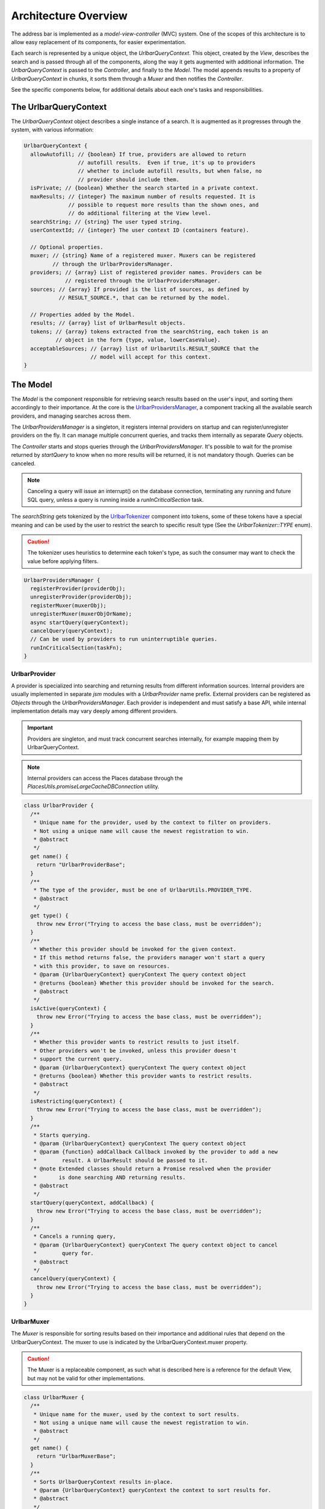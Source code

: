 Architecture Overview
=====================

The address bar is implemented as a *model-view-controller* (MVC) system. One of
the scopes of this architecture is to allow easy replacement of its components,
for easier experimentation.

Each search is represented by a unique object, the *UrlbarQueryContext*. This
object, created by the *View*, describes the search and is passed through all of
the components, along the way it gets augmented with additional information.
The *UrlbarQueryContext* is passed to the *Controller*, and finally to the
*Model*.  The model appends results to a property of *UrlbarQueryContext* in
chunks, it sorts them through a *Muxer* and then notifies the *Controller*.

See the specific components below, for additional details about each one's tasks
and responsibilities.


The UrlbarQueryContext
----------------------

The *UrlbarQueryContext* object describes a single instance of a search.
It is augmented as it progresses through the system, with various information:

.. highlight:: JavaScript
.. code::

  UrlbarQueryContext {
    allowAutofill; // {boolean} If true, providers are allowed to return
                   // autofill results.  Even if true, it's up to providers
                   // whether to include autofill results, but when false, no
                   // provider should include them.
    isPrivate; // {boolean} Whether the search started in a private context.
    maxResults; // {integer} The maximum number of results requested. It is
                // possible to request more results than the shown ones, and
                // do additional filtering at the View level.
    searchString; // {string} The user typed string.
    userContextId; // {integer} The user context ID (containers feature).

    // Optional properties.
    muxer; // {string} Name of a registered muxer. Muxers can be registered
           // through the UrlbarProvidersManager.
    providers; // {array} List of registered provider names. Providers can be
               // registered through the UrlbarProvidersManager.
    sources; // {array} If provided is the list of sources, as defined by
             // RESULT_SOURCE.*, that can be returned by the model.

    // Properties added by the Model.
    results; // {array} list of UrlbarResult objects.
    tokens; // {array} tokens extracted from the searchString, each token is an
            // object in the form {type, value, lowerCaseValue}.
    acceptableSources; // {array} list of UrlbarUtils.RESULT_SOURCE that the
                       // model will accept for this context.
  }


The Model
---------

The *Model* is the component responsible for retrieving search results based on
the user's input, and sorting them accordingly to their importance.
At the core is the `UrlbarProvidersManager <https://dxr.mozilla.org/mozilla-central/source/browser/components/urlbar/UrlbarProvidersManager.jsm>`_,
a component tracking all the available search providers, and managing searches
across them.

The *UrlbarProvidersManager* is a singleton, it registers internal providers on
startup and can register/unregister providers on the fly.
It can manage multiple concurrent queries, and tracks them internally as
separate *Query* objects.

The *Controller* starts and stops queries through the *UrlbarProvidersManager*.
It's possible to wait for the promise returned by *startQuery* to know when no
more results will be returned, it is not mandatory though.
Queries can be canceled.

.. note::

  Canceling a query will issue an interrupt() on the database connection,
  terminating any running and future SQL query, unless a query is running inside
  a *runInCriticalSection* task.

The *searchString* gets tokenized by the `UrlbarTokenizer <https://dxr.mozilla.org/mozilla-central/source/browser/components/urlbar/UrlbarTokenizer.jsm>`_
component into tokens, some of these tokens have a special meaning and can be
used by the user to restrict the search to specific result type (See the
*UrlbarTokenizer::TYPE* enum).

.. caution::

  The tokenizer uses heuristics to determine each token's type, as such the
  consumer may want to check the value before applying filters.

.. highlight:: JavaScript
.. code::

  UrlbarProvidersManager {
    registerProvider(providerObj);
    unregisterProvider(providerObj);
    registerMuxer(muxerObj);
    unregisterMuxer(muxerObjOrName);
    async startQuery(queryContext);
    cancelQuery(queryContext);
    // Can be used by providers to run uninterruptible queries.
    runInCriticalSection(taskFn);
  }

UrlbarProvider
~~~~~~~~~~~~~~

A provider is specialized into searching and returning results from different
information sources. Internal providers are usually implemented in separate
*jsm* modules with a *UrlbarProvider* name prefix. External providers can be
registered as *Objects* through the *UrlbarProvidersManager*.
Each provider is independent and must satisfy a base API, while internal
implementation details may vary deeply among different providers.

.. important::

  Providers are singleton, and must track concurrent searches internally, for
  example mapping them by UrlbarQueryContext.

.. note::

  Internal providers can access the Places database through the
  *PlacesUtils.promiseLargeCacheDBConnection* utility.

.. highlight:: JavaScript
.. code::

  class UrlbarProvider {
    /**
     * Unique name for the provider, used by the context to filter on providers.
     * Not using a unique name will cause the newest registration to win.
     * @abstract
     */
    get name() {
      return "UrlbarProviderBase";
    }
    /**
     * The type of the provider, must be one of UrlbarUtils.PROVIDER_TYPE.
     * @abstract
     */
    get type() {
      throw new Error("Trying to access the base class, must be overridden");
    }
    /**
     * Whether this provider should be invoked for the given context.
     * If this method returns false, the providers manager won't start a query
     * with this provider, to save on resources.
     * @param {UrlbarQueryContext} queryContext The query context object
     * @returns {boolean} Whether this provider should be invoked for the search.
     * @abstract
     */
    isActive(queryContext) {
      throw new Error("Trying to access the base class, must be overridden");
    }
    /**
     * Whether this provider wants to restrict results to just itself.
     * Other providers won't be invoked, unless this provider doesn't
     * support the current query.
     * @param {UrlbarQueryContext} queryContext The query context object
     * @returns {boolean} Whether this provider wants to restrict results.
     * @abstract
     */
    isRestricting(queryContext) {
      throw new Error("Trying to access the base class, must be overridden");
    }
    /**
     * Starts querying.
     * @param {UrlbarQueryContext} queryContext The query context object
     * @param {function} addCallback Callback invoked by the provider to add a new
     *        result. A UrlbarResult should be passed to it.
     * @note Extended classes should return a Promise resolved when the provider
     *       is done searching AND returning results.
     * @abstract
     */
    startQuery(queryContext, addCallback) {
      throw new Error("Trying to access the base class, must be overridden");
    }
    /**
     * Cancels a running query,
     * @param {UrlbarQueryContext} queryContext The query context object to cancel
     *        query for.
     * @abstract
     */
    cancelQuery(queryContext) {
      throw new Error("Trying to access the base class, must be overridden");
    }
  }

UrlbarMuxer
~~~~~~~~~~~

The *Muxer* is responsible for sorting results based on their importance and
additional rules that depend on the UrlbarQueryContext. The muxer to use is
indicated by the UrlbarQueryContext.muxer property.

.. caution::

  The Muxer is a replaceable component, as such what is described here is a
  reference for the default View, but may not be valid for other implementations.

.. highlight:: JavaScript
.. code::

  class UrlbarMuxer {
    /**
     * Unique name for the muxer, used by the context to sort results.
     * Not using a unique name will cause the newest registration to win.
     * @abstract
     */
    get name() {
      return "UrlbarMuxerBase";
    }
    /**
     * Sorts UrlbarQueryContext results in-place.
     * @param {UrlbarQueryContext} queryContext the context to sort results for.
     * @abstract
     */
    sort(queryContext) {
      throw new Error("Trying to access the base class, must be overridden");
    }
  }


The Controller
--------------

`UrlbarController <https://dxr.mozilla.org/mozilla-central/source/browser/components/urlbar/UrlbarController.jsm>`_
is the component responsible for reacting to user's input, by communicating
proper course of action to the Model (e.g. starting/stopping a query) and the
View (e.g. showing/hiding a panel). It is also responsible for reporting Telemetry.

.. note::

  Each *View* has a different *Controller* instance.

.. highlight:: JavaScript
.. code::

  UrlbarController {
    async startQuery(queryContext);
    cancelQuery(queryContext);
    // Invoked by the ProvidersManager when results are available.
    receiveResults(queryContext);
    // Used by the View to listen for results.
    addQueryListener(listener);
    removeQueryListener(listener);
  }


The View
--------

The View is the component responsible for presenting search results to the
user and handling their input.

.. caution

  The View is a replaceable component, as such what is described here is a
  reference for the default View, but may not be valid for other implementations.

`UrlbarInput.jsm <https://dxr.mozilla.org/mozilla-central/source/browser/components/urlbar/UrlbarInput.jsm>`_
~~~~~~~~~~~~~~~~~~~~~~~~~~~~~~~~~~~~~~~~~~~~~~~~~~~~~~~~~~~~~~~~~~~~~~~~~~~~~~~~~~~~~~~~~~~~~~~~~~~~~~~~~~~~~

Implements an input box *View*, owns an *UrlbarView*.

.. highlight:: JavaScript
.. code::

  UrlbarInput {
    constructor(options = { textbox, panel });
    // Used to trim urls when necessary (e.g. removing "http://")
    trimValue();
    // Uses UrlbarValueFormatter to highlight the base host, search aliases
    // and to keep the host visible on overflow.
    formatValue(val);
    openResults();
    // Converts an internal URI (e.g. a URI with a username or password) into
    // one which we can expose to the user.
    makeURIReadable(uri);
    // Handles an event which would cause a url or text to be opened.
    handleCommand();
    // Called by the view when a result is selected.
    resultsSelected();
    // The underlying textbox
    textbox;
    // The results panel.
    panel;
    // The containing window.
    window;
    // The containing document.
    document;
    // An UrlbarController instance.
    controller;
    // An UrlbarView instance.
    view;
    // Whether the current value was typed by the user.
    valueIsTyped;
    // Whether the context is in Private Browsing mode.
    isPrivate;
    // Whether the input box is focused.
    focused;
    // The go button element.
    goButton;
    // The current value, can also be set.
    value;
  }

`UrlbarView.jsm <https://dxr.mozilla.org/mozilla-central/source/browser/components/urlbar/UrlbarView.jsm>`_
~~~~~~~~~~~~~~~~~~~~~~~~~~~~~~~~~~~~~~~~~~~~~~~~~~~~~~~~~~~~~~~~~~~~~~~~~~~~~~~~~~~~~~~~~~~~~~~~~~~~~~~~~~~

Represents the base *View* implementation, communicates with the *Controller*.

.. highlight:: JavaScript
.. code::

  UrlbarView {
    // Manage View visibility.
    open();
    close();
    // Invoked when the query starts.
    onQueryStarted(queryContext);
    // Invoked when new results are available.
    onQueryResults(queryContext);
    // Invoked when the query has been canceled.
    onQueryCancelled(queryContext);
    // Invoked when the query is done. This is invoked in any case, even if the
    // query was canceled earlier.
    onQueryFinished(queryContext);
    // Invoked when the view opens.
    onViewOpen();
    // Invoked when the view closes.
    onViewClose();
  }


UrlbarResult
------------

An `UrlbarResult <https://dxr.mozilla.org/mozilla-central/source/browser/components/urlbar/UrlbarResult.jsm>`_
instance represents a single search result with a result type, that
identifies specific kind of results.
Each kind has its own properties, that the *View* may support, and a few common
properties, supported by all of the results.

.. note::

  Result types are also enumerated by *UrlbarUtils.RESULT_TYPE*.

.. highlight:: JavaScript
.. code::

  UrlbarResult {
    constructor(resultType, payload);

    type: {integer} One of UrlbarUtils.RESULT_TYPE.
    source: {integer} One of UrlbarUtils.RESULT_SOURCE.
    title: {string} A title that may be used as a label for this result.
    icon: {string} Url of an icon for this result.
    payload: {object} Object containing properties for the specific RESULT_TYPE.
    autofill: {object} An object describing the text that should be
              autofilled in the input when the result is selected, if any.
    autofill.value: {string} The autofill value.
    autofill.selectionStart: {integer} The first index in the autofill
                             selection.
    autofill.selectionEnd: {integer} The last index in the autofill selection.
    suggestedIndex: {integer} Suggest a preferred position for this result
                    within the result set.
  }

The following RESULT_TYPEs are supported:

.. highlight:: JavaScript
.. code::

    // Payload: { icon, url, userContextId }
    TAB_SWITCH: 1,
    // Payload: { icon, suggestion, keyword, query, keywordOffer, inPrivateWindow, isPrivateEngine }
    SEARCH: 2,
    // Payload: { icon, url, title, tags }
    URL: 3,
    // Payload: { icon, url, keyword, postData }
    KEYWORD: 4,
    // Payload: { icon, keyword, title, content }
    OMNIBOX: 5,
    // Payload: { icon, url, device, title }
    REMOTE_TAB: 6,
